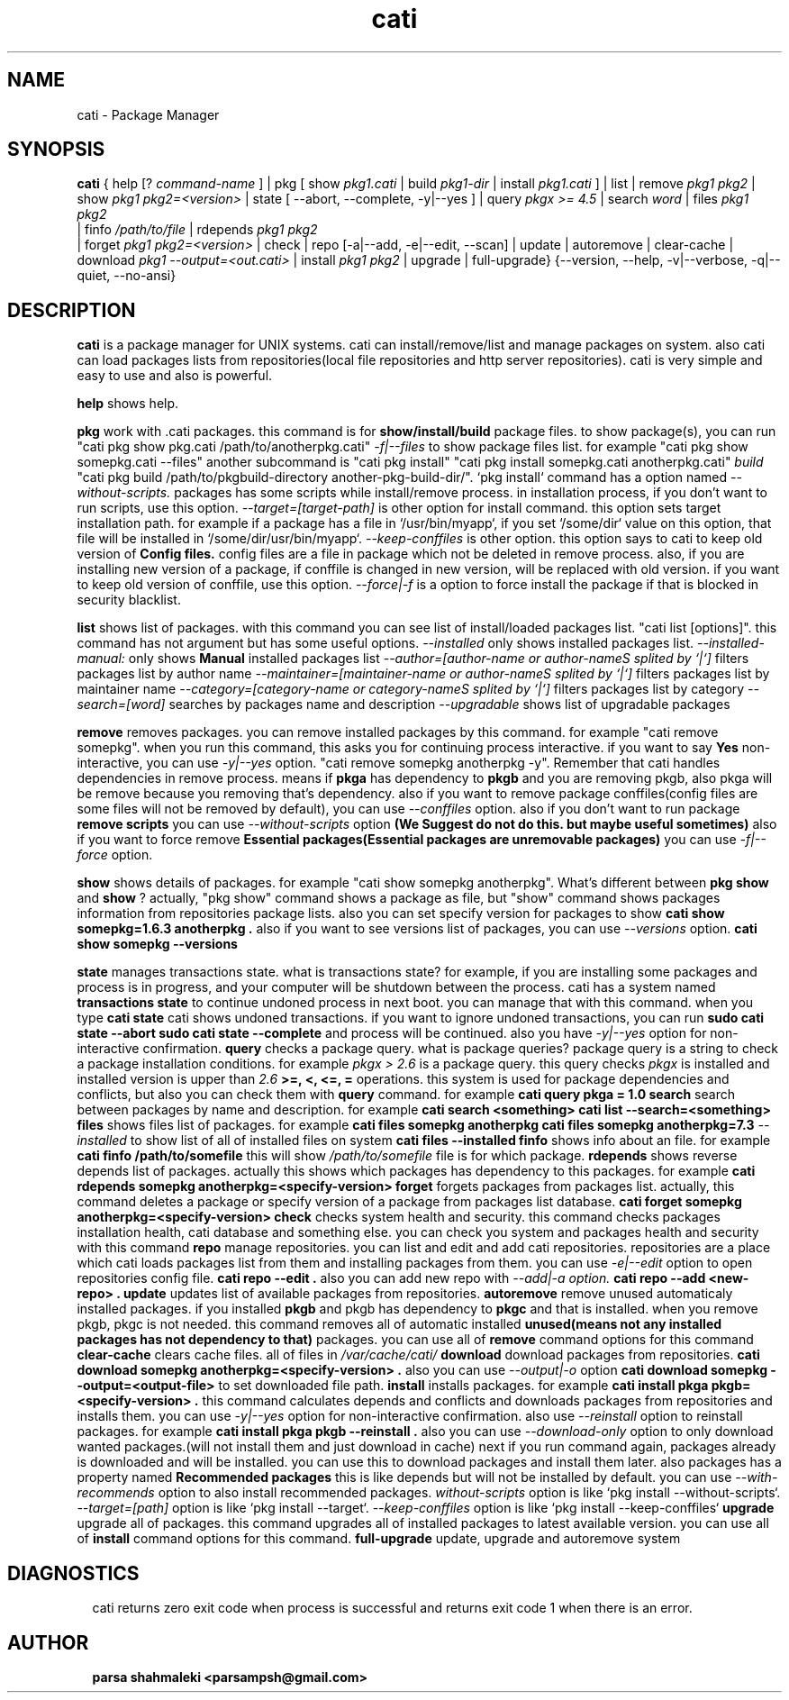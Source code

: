 .\" Cati manual page
.\" This file is part of cati project
.\" Copyright 2020 parsa shahmaleki <parsampsh@gmail.com>
.TH cati 1 "6 December 2020" "Cati 0.1-dev" "Cati Manual"

.SH NAME
cati - Package Manager

.SH SYNOPSIS
.B cati
{
help [?
.I command-name
] |
pkg [ show 
.I pkg1.cati
| build
.I pkg1-dir
| install 
.I pkg1.cati
]
| list |
remove
.I pkg1 pkg2
| show
.I pkg1 pkg2=<version>
| state [ --abort, --complete, -y|--yes ]
| query
.I "pkgx >= 4.5"
| search
.I "word"
| files
.I pkg1 pkg2
 | finfo
.I /path/to/file
| rdepends
.I pkg1 pkg2
 | forget
.I pkg1 pkg2=<version>
| check |
repo [-a|--add, -e|--edit, --scan] |
update |
autoremove |
clear-cache |
download 
.I pkg1 --output=<out.cati>
| install
.I pkg1 pkg2
| upgrade |
full-upgrade}
{--version, --help, -v|--verbose, -q|--quiet, --no-ansi}

.SH DESCRIPTION
.B cati
is a package manager for UNIX systems. cati can install/remove/list and manage packages on system.
also cati can load packages lists from repositories(local file repositories and http server repositories).
cati is very simple and easy to use and also is powerful.

.B help
shows help.

.B pkg
work with .cati packages.
this command is for
.B show/install/build
package files.
to show package(s), you can run
"cati pkg show pkg.cati /path/to/anotherpkg.cati"
. also this command has options
.I -f|--files
to show package files list. for example
"cati pkg show somepkg.cati --files"
. this option shows list of package files.
another subcommand is
"cati pkg install"
. you can install packages with this command
"cati pkg install somepkg.cati anotherpkg.cati"
. another command is
.I build
. with this command you can build .cati packages.
"cati pkg build /path/to/pkgbuild-directory another-pkg-build-dir/".
`pkg install` command has a option named
.I --without-scripts.
packages has some scripts while install/remove process. in installation process, if you don't want to run scripts,
use this option.
.I --target=[target-path]
is other option for install command.
this option sets target installation path. for example if a package has a file in `/usr/bin/myapp`, if you
set `/some/dir` value on this option, that file will be installed in `/some/dir/usr/bin/myapp`.
.I --keep-conffiles
is other option.
this option says to cati to keep old version of
.B Config files.
config files are a file in package which not be deleted in remove process.
also, if you are installing new version of a package, if conffile is changed in new version, will be replaced
with old version. if you want to keep old version of conffile, use this option.
.I --force|-f
is a option to force install the package if that is blocked in security blacklist.

.B list
shows list of packages.
with this command you can see list of install/loaded packages list.
"cati list [options]".
this command has not argument but has some useful options.
.I --installed
only shows installed packages list.
.I --installed-manual:
only shows
.B Manual
installed packages list
.I --author=[author-name or author-nameS splited by `|`]
filters packages list by author name
.I --maintainer=[maintainer-name or author-nameS splited by `|`]
filters packages list by maintainer name
.I --category=[category-name or category-nameS splited by `|`]
filters packages list by category
.I --search=[word]
searches by packages name and description
.I --upgradable
shows list of upgradable packages

.B remove
removes packages. you can remove installed packages by this command. for example
"cati remove somepkg".
when you run this command, this asks you for continuing process interactive. if you want to say
.B Yes
non-interactive, you can use
.I -y|--yes
option.
"cati remove somepkg anotherpkg -y".
Remember that cati handles dependencies in remove process. means if
.B pkga
has dependency to
.B pkgb
and you are removing pkgb, also pkga will be remove because you removing that's dependency.
also if you want to remove package conffiles(config files are some files will not be removed by default),
you can use
.I --conffiles
option.
also if you don't want to run package
.B remove scripts
you can use
.I --without-scripts
option
.B (We Suggest do not do this. but maybe useful sometimes)
.
also if you want to force remove
.B Essential packages(Essential packages are unremovable packages)
you can use
.I -f|--force
option.

.B show
shows details of packages. for example
"cati show somepkg anotherpkg".
What's different between
.B pkg show
and
.B show
?
actually, "pkg show" command shows a package as file,
but "show" command shows packages information from repositories package lists.
also you can set specify version for packages to show
.B "cati show somepkg=1.6.3 anotherpkg".
also if you want to see versions list of packages, you can use
.I --versions
option.
.B "cati show somepkg --versions"

.B state
manages transactions state. what is transactions state? for example, if you are installing some packages and
process is in progress, and your computer will be shutdown between the process. cati has a system named
.B transactions state
to continue undoned process in next boot. you can manage that with this command.
when you type
.B "cati state"
cati shows undoned transactions.
if you want to ignore undoned transactions, you can run
.B "sudo cati state --abort"
. if you want to complete undoned transactions, you can run
.B "sudo cati state --complete"
and process will be continued.
also you have
.I -y|--yes
option for non-interactive confirmation.

.B query
checks a package query. what is package queries? package query is a string to check a package installation conditions.
for example
.I "pkgx > 2.6"
is a package query. this query checks
.I pkgx
is installed and installed version is upper than
.I 2.6
. also there is
.B >=, <, <=, =
operations.
this system is used for package dependencies and conflicts, but also you can check them with
.B query
command. for example
.B "cati query pkga = 1.0"
.

.B search
search between packages by name and description. for example
.B "cati search <something>"
. this command is alias of
.B "cati list --search=<something>"
.

.B files
shows files list of packages. for example
.B "cati files somepkg anotherpkg"
. also you can set specify version
.B "cati files somepkg anotherpkg=7.3"
. also there is option
.I --installed
to show list of all of installed files on system
.B "cati files --installed"
.

.B finfo
shows info about an file.
for example
.B "cati finfo /path/to/somefile"
this will show
.I /path/to/somefile
file is for which package.

.B rdepends
shows reverse depends list of packages. actually this shows which packages has dependency to this packages.
for example
.B "cati rdepends somepkg anotherpkg=<specify-version>"

.B forget
forgets packages from packages list.
actually, this command deletes a package or specify version of a package from packages list database.
.B "cati forget somepkg anotherpkg=<specify-version>"

.B check
checks system health and security. this command checks packages installation health,
cati database and something else. you can check you system and packages health and security with
this command

.B repo
manage repositories. you can list and edit and add cati repositories.
repositories are a place which cati loads packages list from them and installing packages
from them.
you can use
.I -e|--edit
option to open repositories config file.
.B "cati repo --edit".
also you can add new repo with
.I --add|-a option.
.B "cati repo --add <new-repo>".

.B update
updates list of available packages from repositories.

.B autoremove
remove unused automaticaly installed packages.
if you installed
.B pkgb
and pkgb has dependency to
.B pkgc
and that is installed.
when you remove pkgb, pkgc is not needed.
this command removes all of automatic installed
.B unused(means not any installed packages has not dependency to that)
packages.
you can use all of
.B remove
command options for this command

.B clear-cache
clears cache files.
all of files in
.I /var/cache/cati/

.B download
download packages from repositories.
.B "cati download somepkg anotherpkg=<specify-version>".
also you can use
.I --output|-o
option
.B "cati download somepkg --output=<output-file>"
to set downloaded file path.

.B install
installs packages.
for example
.B "cati install pkga pkgb=<specify-version>".
this command calculates depends and conflicts and downloads packages from repositories and installs them.
you can use
.I -y|--yes
option for non-interactive confirmation.
also use
.I --reinstall
option to reinstall packages. for example
.B "cati install pkga pkgb --reinstall".
also you can use
.I --download-only
option to only download wanted packages.(will not install them and just download in cache)
next if you run command again, packages already is downloaded and will be installed.
you can use this to download packages and install them later.
also packages has a property named
.B Recommended packages
this is like depends but will not be installed by default.
you can use
.I --with-recommends
option to also install recommended packages.
.I without-scripts
option is like `pkg install --without-scripts`.
.I --target=[path]
option is like `pkg install --target`.
.I --keep-conffiles
option is like `pkg install --keep-conffiles`

.B upgrade
upgrade all of packages. this command upgrades all of installed packages to latest available version.
you can use all of
.B install
command options for this command.

.B full-upgrade
update, upgrade and autoremove system

.SH DIAGNOSTICS
cati returns zero exit code when process is successful and returns exit code 1 when there is an error.

.SH AUTHOR
.B parsa shahmaleki <parsampsh@gmail.com>
